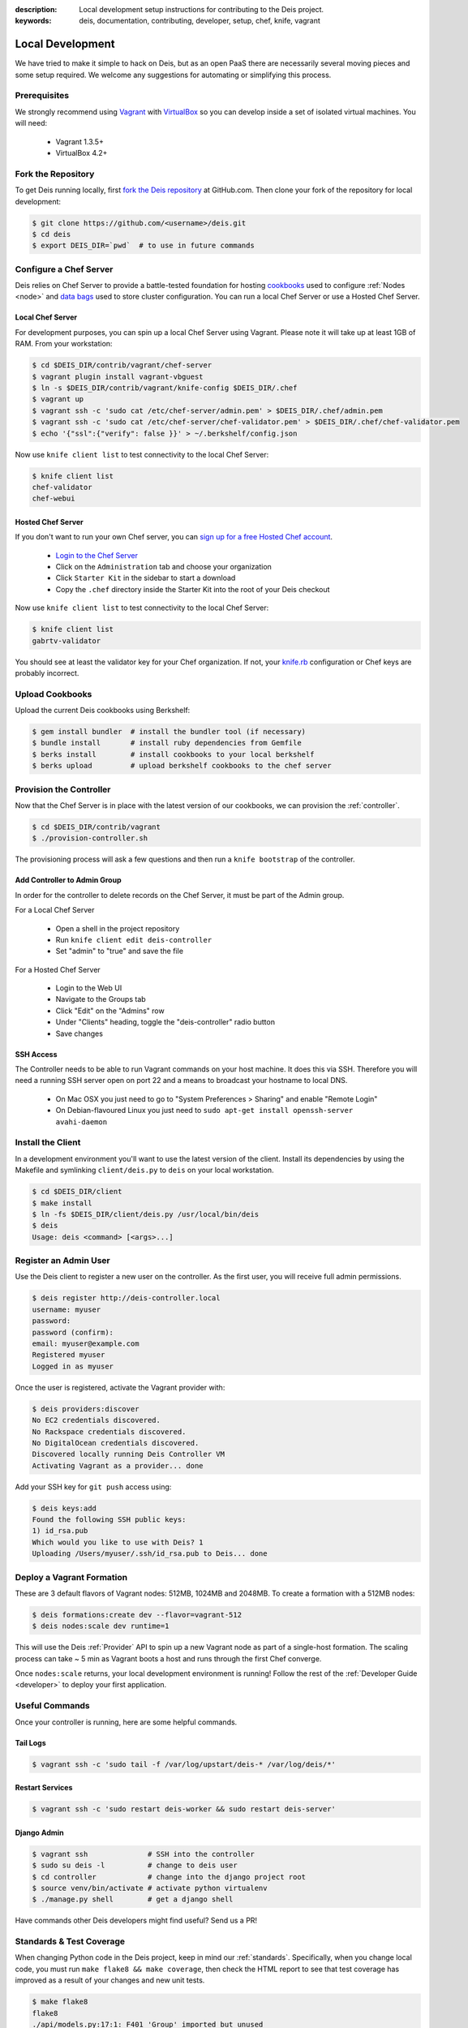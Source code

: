 :description: Local development setup instructions for contributing to the Deis project.
:keywords: deis, documentation, contributing, developer, setup, chef, knife, vagrant

.. _localdev:

Local Development
=================
We have tried to make it simple to hack on Deis, but as an open PaaS 
there are necessarily several moving pieces and some setup required. 
We welcome any suggestions for automating or simplifying this process.

Prerequisites
-------------
We strongly recommend using `Vagrant`_ with `VirtualBox`_ so you can 
develop inside a set of isolated virtual machines. You will need:

 * Vagrant 1.3.5+
 * VirtualBox 4.2+

Fork the Repository
-------------------
To get Deis running locally, first `fork the Deis repository`_ at GitHub.com.
Then clone your fork of the repository for local development:

.. code-block:: console

	$ git clone https://github.com/<username>/deis.git
	$ cd deis
	$ export DEIS_DIR=`pwd`  # to use in future commands

Configure a Chef Server
-----------------------
Deis relies on Chef Server to provide a battle-tested foundation for
hosting `cookbooks`_ used to configure :ref:`Nodes <node>` and
`data bags`_ used to store cluster configuration.
You can run a local Chef Server or use a Hosted Chef Server.

Local Chef Server
`````````````````
For development purposes, you can spin up a local Chef Server using Vagrant.
Please note it will take up at least 1GB of RAM.  From your workstation:

.. code-block:: console

    $ cd $DEIS_DIR/contrib/vagrant/chef-server
    $ vagrant plugin install vagrant-vbguest
    $ ln -s $DEIS_DIR/contrib/vagrant/knife-config $DEIS_DIR/.chef
    $ vagrant up
    $ vagrant ssh -c 'sudo cat /etc/chef-server/admin.pem' > $DEIS_DIR/.chef/admin.pem
    $ vagrant ssh -c 'sudo cat /etc/chef-server/chef-validator.pem' > $DEIS_DIR/.chef/chef-validator.pem
    $ echo '{"ssl":{"verify": false }}' > ~/.berkshelf/config.json

Now use ``knife client list`` to test connectivity to the local Chef Server:

.. code-block:: console

    $ knife client list
    chef-validator
    chef-webui

Hosted Chef Server
``````````````````
If you don't want to run your own Chef server, you can
`sign up for a free Hosted Chef account`_.

 * `Login to the Chef Server <https://preview.opscode.com/login>`_
 * Click on the ``Administration`` tab and choose your organization
 * Click ``Starter Kit`` in the sidebar to start a download
 * Copy the ``.chef`` directory inside the Starter Kit into the root of your Deis checkout

Now use ``knife client list`` to test connectivity to the local Chef Server:

.. code-block:: console

    $ knife client list
    gabrtv-validator

You should see at least the validator key for your Chef organization.
If not, your `knife.rb`_ configuration or Chef keys are probably incorrect.

Upload Cookbooks
----------------
Upload the current Deis cookbooks using Berkshelf:

.. code-block:: console

    $ gem install bundler  # install the bundler tool (if necessary)
    $ bundle install       # install ruby dependencies from Gemfile
    $ berks install        # install cookbooks to your local berkshelf
    $ berks upload         # upload berkshelf cookbooks to the chef server

Provision the Controller
------------------------
Now that the Chef Server is in place with the latest version of our cookbooks,
we can provision the :ref:`controller`.

.. code-block:: console

    $ cd $DEIS_DIR/contrib/vagrant
    $ ./provision-controller.sh

The provisioning process will ask a few questions and then run a
``knife bootstrap`` of the controller.

Add Controller to Admin Group
`````````````````````````````
In order for the controller to delete records on the Chef Server,
it must be part of the Admin group.

For a Local Chef Server

 * Open a shell in the project repository
 * Run ``knife client edit deis-controller``
 * Set "admin" to "true" and save the file

For a Hosted Chef Server

 * Login to the Web UI
 * Navigate to the Groups tab 
 * Click "Edit" on the "Admins" row
 * Under "Clients" heading, toggle the "deis-controller" radio button
 * Save changes

SSH Access
``````````
The Controller needs to be able to run Vagrant commands on your host machine. 
It does this via SSH. Therefore you will need a running SSH server open on port 22
and a means to broadcast your hostname to local DNS.

 * On Mac OSX you just need to go to "System Preferences > Sharing" and enable "Remote Login"
 * On Debian-flavoured Linux you just need to ``sudo apt-get install openssh-server avahi-daemon``

Install the Client
------------------
In a development environment you'll want to use the latest version of the client.
Install its dependencies by using the Makefile and symlinking ``client/deis.py`` to ``deis`` on your local workstation.

.. code-block:: console

    $ cd $DEIS_DIR/client
    $ make install
    $ ln -fs $DEIS_DIR/client/deis.py /usr/local/bin/deis
    $ deis
    Usage: deis <command> [<args>...]

Register an Admin User
----------------------
Use the Deis client to register a new user on the controller.
As the first user, you will receive full admin permissions.

.. code-block:: console

    $ deis register http://deis-controller.local
    username: myuser
    password:
    password (confirm):
    email: myuser@example.com
    Registered myuser
    Logged in as myuser

Once the user is registered, activate the Vagrant provider with:

.. code-block:: console

    $ deis providers:discover
    No EC2 credentials discovered.
    No Rackspace credentials discovered.
    No DigitalOcean credentials discovered.
    Discovered locally running Deis Controller VM
    Activating Vagrant as a provider... done

Add your SSH key for ``git push`` access using:

.. code-block:: console

    $ deis keys:add
    Found the following SSH public keys:
    1) id_rsa.pub
    Which would you like to use with Deis? 1
    Uploading /Users/myuser/.ssh/id_rsa.pub to Deis... done

Deploy a Vagrant Formation
--------------------------
These are 3 default flavors of Vagrant nodes: 512MB, 1024MB and 2048MB.
To create a formation with a 512MB nodes:

.. code-block:: console

    $ deis formations:create dev --flavor=vagrant-512
    $ deis nodes:scale dev runtime=1

This will use the Deis :ref:`Provider` API to spin up a new Vagrant node as
part of a single-host formation.  The scaling process can take ~ 5 min
as Vagrant boots a host and runs through the first Chef converge.

Once ``nodes:scale`` returns, your local development environment is running!
Follow the rest of the :ref:`Developer Guide <developer>` to 
deploy your first application.

Useful Commands
---------------
Once your controller is running, here are some helpful commands.

Tail Logs
`````````
.. code-block:: console

    $ vagrant ssh -c 'sudo tail -f /var/log/upstart/deis-* /var/log/deis/*'

Restart Services
````````````````
.. code-block:: console

    $ vagrant ssh -c 'sudo restart deis-worker && sudo restart deis-server'

Django Admin
````````````
.. code-block:: console

    $ vagrant ssh              # SSH into the controller
    $ sudo su deis -l          # change to deis user
    $ cd controller            # change into the django project root
    $ source venv/bin/activate # activate python virtualenv
    $ ./manage.py shell        # get a django shell

Have commands other Deis developers might find useful? Send us a PR!

Standards & Test Coverage
-------------------------
When changing Python code in the Deis project, keep in mind our :ref:`standards`.
Specifically, when you change local code, you must run
``make flake8 && make coverage``, then check the HTML report to see
that test coverage has improved as a result of your changes and new unit tests.

.. code-block:: console

	$ make flake8
	flake8
	./api/models.py:17:1: F401 'Group' imported but unused
	./api/models.py:81:1: F841 local variable 'result' is assigned to but never used
	make: *** [flake8] Error 1
	$
	$ make coverage
	coverage run manage.py test api celerytasks client web
	Creating test database for alias 'default'...
	...................ss
	----------------------------------------------------------------------
	Ran 21 tests in 18.135s

	OK (skipped=2)
	Destroying test database for alias 'default'...
	coverage html
	$ head -n 25 htmlcov/index.html | grep pc_cov
	            <span class='pc_cov'>81%</span>

Pull Requests
-------------
Please create a GitHub `pull request`_ for any code changes that will benefit Deis users
in general. This workflow helps changesets map well to discrete features.

Creating a pull request on the Deis repository also runs a Travis CI build to
ensure the pull request doesn't break any tests or reduce code coverage.

Cookbook Development
--------------------
If you want to modify Deis' Chef recipes, you should also clone the `deis-cookbook`_
repository:

.. code-block:: console

	$ git clone -q https://github.com/opdemand/deis-cookbook.git

Please see `deis-cookbook`_ for information about contributing Chef code to Deis.

.. _`Vagrant`: http://www.vagrantup.com/
.. _`VirtualBox`: https://www.virtualbox.org/
.. _`sign up for a free Hosted Chef account`: https://getchef.opscode.com/signup
.. _`knife.rb`: http://docs.opscode.com/config_rb_knife.html
.. _`cookbooks`: http://docs.opscode.com/essentials_cookbooks.html
.. _`data bags`: http://docs.opscode.com/essentials_data_bags.html
.. _`fork the Deis repository`: https://github.com/opdemand/deis/fork
.. _`deis-cookbook`: https://github.com/opdemand/deis-cookbook
.. _`pull request`: https://github.com/opdemand/deis/pulls
